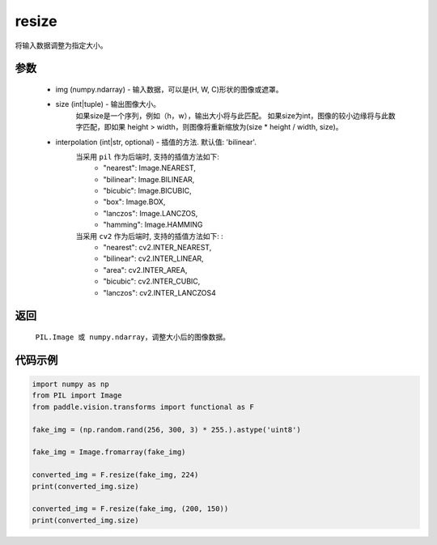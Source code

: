 .. _cn_api_vision_transforms_resize:

resize
-------------------------------

.. py:function:: paddle.vision.transforms.resize(img, size, interpolation='bilinear')

将输入数据调整为指定大小。

参数
:::::::::

    - img (numpy.ndarray) - 输入数据，可以是(H, W, C)形状的图像或遮罩。
    - size (int|tuple) - 输出图像大小。
        如果size是一个序列，例如（h，w），输出大小将与此匹配。
        如果size为int，图像的较小边缘将与此数字匹配，即如果 height > width，则图像将重新缩放为(size * height / width, size)。
    - interpolation (int|str, optional) - 插值的方法. 默认值: 'bilinear'. 
        当采用 ``pil`` 作为后端时, 支持的插值方法如下: 
            - "nearest": Image.NEAREST, 
            - "bilinear": Image.BILINEAR, 
            - "bicubic": Image.BICUBIC, 
            - "box": Image.BOX, 
            - "lanczos": Image.LANCZOS, 
            - "hamming": Image.HAMMING
        当采用 ``cv2`` 作为后端时, 支持的插值方法如下: : 
            - "nearest": cv2.INTER_NEAREST, 
            - "bilinear": cv2.INTER_LINEAR, 
            - "area": cv2.INTER_AREA, 
            - "bicubic": cv2.INTER_CUBIC, 
            - "lanczos": cv2.INTER_LANCZOS4

返回
:::::::::

    ``PIL.Image 或 numpy.ndarray``，调整大小后的图像数据。

代码示例
:::::::::

.. code-block:: python
    
    import numpy as np
    from PIL import Image
    from paddle.vision.transforms import functional as F

    fake_img = (np.random.rand(256, 300, 3) * 255.).astype('uint8')

    fake_img = Image.fromarray(fake_img)

    converted_img = F.resize(fake_img, 224)
    print(converted_img.size)

    converted_img = F.resize(fake_img, (200, 150))
    print(converted_img.size)
        